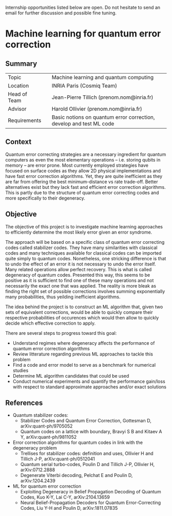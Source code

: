 #+BEGIN_COMMENT
.. title: Internships
.. slug: internships
.. date: 2021-09-25 11:24:58 UTC+02:00
.. tags: 
.. category: 
.. link: 
.. description: 
.. type: text

#+END_COMMENT

Internship opportunities listed below are open. Do not hesitate to send an email for further discussion and possible fine tuning.

* Machine learning for quantum error correction

** Summary
|--------------+---+---------------------------------------------------------------------|
| Topic        |   | Machine learning and quantum computing                              |
| Location     |   | INRIA Paris (Cosmiq Team)                                           |
| Head of Team |   | Jean-Pierre Tillich (prenom.nom@inria.fr)                           |
| Advisor      |   | Harold Ollivier (prenom.nom@inria.fr)                               |
| Requirements |   | Basic notions on quantum error correction, develop and test ML code |
|--------------+---+---------------------------------------------------------------------|


** Context
Quantum error correcting strategies are a necessary ingredient for quantum computers as even the most elementary operations -- i.e. storing qubits in memory -- are error prone.
Most currently employed strategies have focused on surface codes as they allow 2D physical implementations and have fast error correction algorithms. Yet, they are quite inefficient as they are far from offering the best minimum-distance vs rate trade-off. Better alternatives exist but they lack fast and efficient error correction algorithms. This is partly due to the structure of quantum error correcting codes and more specifically to their degeneracy.

** Objective
The objective of this project is to investigate machine learning approaches to efficiently determine the most likely error given an error syndrome.

The approach will be based on a specific class of quantum error correcting codes called stabilizer codes. They have many similarities with classical codes and many techniques available for classical codes can be imported quite simply to quantum codes. Nonetheless, one stricking difference is that to undo the effect of an error it is not necessary to undo the error itself. Many related operations allow perfect recovery. This is what is called degeneracy of quantum codes. Presented this way, this seems to be positive as it is sufficient to find one of these many operations and not necessarily the exact one that was applied. The reality is more bleak as finding the right set of possible corrections involves summing exponentially many probabilities, thus yeilding inefficient algorithms.

The idea behind the project is to construct an ML algorithm that, given two sets of equivalent corrections, would be able to quickly compare their respective probabilities of occurences which would then allow to quickly decide which effective correction to apply.

There are several steps to progress toward this goal:
- Understand regimes where degeneracy affects the performance of quantum error correction algorithms
- Review litterature regarding previous ML approaches to tackle this problem 
- Find a code and error model to serve as a benchmark for numerical studies
- Determine ML algorithm candidates that could be used
- Conduct numerical experiments and quantify the performance gain/loss with respect to standard approximate approaches and/or exact solutions

** References
- Quantum stabilizer codes:
  - Stabilizer Codes and Quantum Error Correction, Gottesman D, arXiv:quant-ph/9705052
  - Quantum codes on a lattice with boundary, Bravyi S B and Kitaev A Y, arXiv:quant-ph/9811052
- Error correction algorithms for quantum codes in link with the degeneracy problem
  - Trellises for stabilizer codes: definition and uses, Ollivier H and Tillich J-P, arXiv:quant-ph/0512041
  - Quantum serial turbo-codes, Poulin D and Tillich J-P, Ollivier H, arXiv:0712.2888
  - Degenerate Viterbi decoding, Pelchat E and Poulin D, arXiv:1204.2439
- ML for quantum error correction
  - Exploiting Degeneracy in Belief Propagation Decoding of Quantum Codes, Kuo K-Y, Lai C-Y, arXiv:2104.13659
  - Neural Belief-Propagation Decoders for Quantum Error-Correcting Codes, Liu Y-H and Poulin D, arXiv:1811.07835
